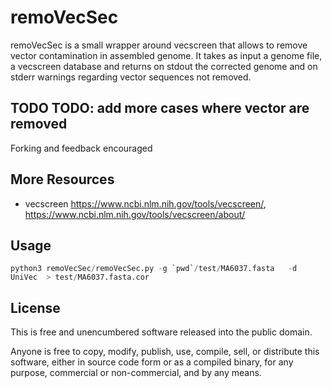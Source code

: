 * remoVecSec

remoVecSec is a small wrapper around vecscreen that allows to remove
vector contamination in assembled genome. It takes as input a genome
file, a vecscreen database and returns on stdout the corrected genome
and on stderr warnings regarding vector sequences not removed.



** TODO TODO: add more cases where vector are removed

Forking and feedback encouraged

** More Resources


- vecscreen https://www.ncbi.nlm.nih.gov/tools/vecscreen/, https://www.ncbi.nlm.nih.gov/tools/vecscreen/about/

** Usage

src_python{python3 remoVecSec/remoVecSec.py -g `pwd`/test/MA6037.fasta   -d UniVec  > test/MA6037.fasta.cor}

** License

This is free and unencumbered software released into the public domain.

Anyone is free to copy, modify, publish, use, compile, sell, or
distribute this software, either in source code form or as a compiled
binary, for any purpose, commercial or non-commercial, and by any
means.


